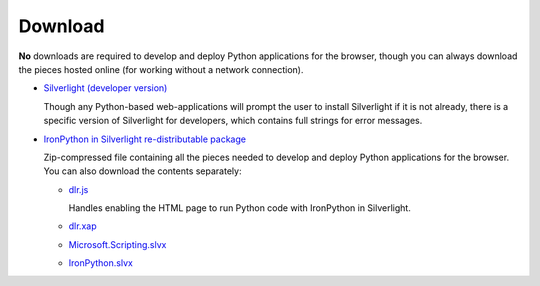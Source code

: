 --------
Download
--------
**No** downloads are required to develop and deploy Python applications for the
browser, though you can always download the pieces hosted online (for working
without a network connection).

- `Silverlight (developer version) <http://microsoft.com/silverlight>`_

  Though any Python-based web-applications will prompt the user to install
  Silverlight if it is not already, there is a specific version of Silverlight
  for developers, which contains full strings for error messages.

- `IronPython in Silverlight re-distributable package <gestalt-20091120.zip>`_
  
  Zip-compressed file containing all the pieces needed to develop and deploy
  Python applications for the browser. You can also download the contents 
  separately:
  
  - `dlr.js <http://gestalt.ironpython.net/dlr-latest.js>`_
  
    Handles enabling the HTML page to run Python code with IronPython in
    Silverlight.
    
  - `dlr.xap <http://gestalt.ironpython.net/dlr-latest/dlr.xap>`_
  - `Microsoft.Scripting.slvx <http://gestalt.ironpython.net/dlr-latest/Microsoft.Scripting.slvx>`_
  - `IronPython.slvx <http://gestalt.ironpython.net/dlr-latest/IronPython.slvx>`_

